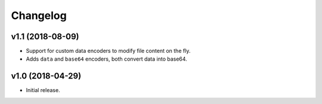 =========
Changelog
=========

v1.1 (2018-08-09)
=================

- Support for custom data encoders to modify file content on the fly.
- Adds ``data`` and ``base64`` encoders, both convert data into base64.

v1.0 (2018-04-29)
=================

- Initial release.